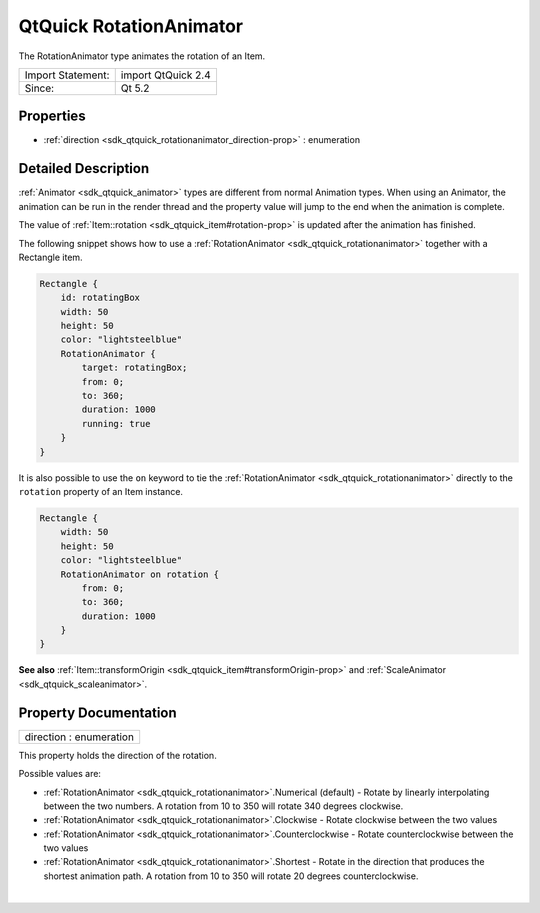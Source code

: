 .. _sdk_qtquick_rotationanimator:
QtQuick RotationAnimator
========================

The RotationAnimator type animates the rotation of an Item.

+---------------------+----------------------+
| Import Statement:   | import QtQuick 2.4   |
+---------------------+----------------------+
| Since:              | Qt 5.2               |
+---------------------+----------------------+

Properties
----------

-  :ref:`direction <sdk_qtquick_rotationanimator_direction-prop>` :
   enumeration

Detailed Description
--------------------

:ref:`Animator <sdk_qtquick_animator>` types are different from normal
Animation types. When using an Animator, the animation can be run in the
render thread and the property value will jump to the end when the
animation is complete.

The value of :ref:`Item::rotation <sdk_qtquick_item#rotation-prop>` is
updated after the animation has finished.

The following snippet shows how to use a
:ref:`RotationAnimator <sdk_qtquick_rotationanimator>` together with a
Rectangle item.

.. code:: qml

    Rectangle {
        id: rotatingBox
        width: 50
        height: 50
        color: "lightsteelblue"
        RotationAnimator {
            target: rotatingBox;
            from: 0;
            to: 360;
            duration: 1000
            running: true
        }
    }

It is also possible to use the ``on`` keyword to tie the
:ref:`RotationAnimator <sdk_qtquick_rotationanimator>` directly to the
``rotation`` property of an Item instance.

.. code:: qml

    Rectangle {
        width: 50
        height: 50
        color: "lightsteelblue"
        RotationAnimator on rotation {
            from: 0;
            to: 360;
            duration: 1000
        }
    }

**See also**
:ref:`Item::transformOrigin <sdk_qtquick_item#transformOrigin-prop>` and
:ref:`ScaleAnimator <sdk_qtquick_scaleanimator>`.

Property Documentation
----------------------

.. _sdk_qtquick_rotationanimator_direction-prop:

+--------------------------------------------------------------------------+
|        \ direction : enumeration                                         |
+--------------------------------------------------------------------------+

This property holds the direction of the rotation.

Possible values are:

-  :ref:`RotationAnimator <sdk_qtquick_rotationanimator>`.Numerical
   (default) - Rotate by linearly interpolating between the two numbers.
   A rotation from 10 to 350 will rotate 340 degrees clockwise.
-  :ref:`RotationAnimator <sdk_qtquick_rotationanimator>`.Clockwise -
   Rotate clockwise between the two values
-  :ref:`RotationAnimator <sdk_qtquick_rotationanimator>`.Counterclockwise
   - Rotate counterclockwise between the two values
-  :ref:`RotationAnimator <sdk_qtquick_rotationanimator>`.Shortest - Rotate
   in the direction that produces the shortest animation path. A
   rotation from 10 to 350 will rotate 20 degrees counterclockwise.

| 
